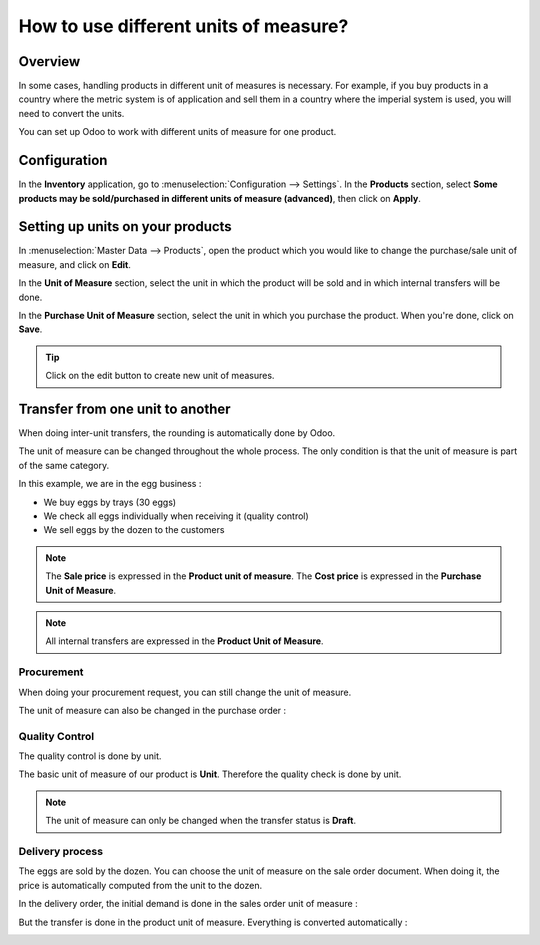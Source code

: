 ======================================
How to use different units of measure?
======================================

Overview
========

In some cases, handling products in different unit of measures is
necessary. For example, if you buy products in a country where the
metric system is of application and sell them in a country where the
imperial system is used, you will need to convert the units.

You can set up Odoo to work with different units of measure for one
product.

Configuration
=============

In the **Inventory** application, go to :menuselection:`Configuration --> Settings`.
In the **Products** section, select **Some products may be sold/purchased in
different units of measure (advanced)**, then click on **Apply**.

.. image:: media/uom09.png
   :align: center

Setting up units on your products
=================================

In :menuselection:`Master Data --> Products`, open the product which you would like to
change the purchase/sale unit of measure, and click on **Edit**.

In the **Unit of Measure** section, select the unit in which the product
will be sold and in which internal transfers will be done.

In the **Purchase Unit of Measure** section, select the unit in which
you purchase the product. When you're done, click on **Save**.

.. image:: media/uom10.png
   :align: center

.. tip::
    Click on the edit button |edit| to create new unit of measures.


Transfer from one unit to another
=================================

When doing inter-unit transfers, the rounding is automatically done by
Odoo.

The unit of measure can be changed throughout the whole process. The
only condition is that the unit of measure is part of the same category.

In this example, we are in the egg business :

-  We buy eggs by trays (30 eggs)

-  We check all eggs individually when receiving it (quality control)

-  We sell eggs by the dozen to the customers

.. image:: media/uom01.png
   :align: center

.. note::
    The **Sale price** is expressed in the **Product unit of measure**. The
    **Cost price** is expressed in the **Purchase Unit of Measure**.

.. note::
    All internal transfers are expressed in the **Product Unit of
    Measure**.

Procurement
-----------

When doing your procurement request, you can still change the unit of
measure.

.. image:: media/uom06.png
   :align: center

The unit of measure can also be changed in the purchase order :

.. image:: media/uom03.png
   :align: center

Quality Control
---------------

The quality control is done by unit.

The basic unit of measure of our product is **Unit**. Therefore the
quality check is done by unit.

.. image:: media/uom05.png
   :align: center

.. note::
    The unit of measure can only be changed when the transfer status
    is **Draft**.

Delivery process
----------------

The eggs are sold by the dozen. You can choose the unit of measure on
the sale order document. When doing it, the price is automatically
computed from the unit to the dozen.

.. image:: media/uom04.png
   :align: center

In the delivery order, the initial demand is done in the sales order unit
of measure :

.. image:: media/uom02.png
   :align: center

But the transfer is done in the product unit of measure. Everything is
converted automatically :

.. image:: media/uom08.png
   :align: center

.. todo::
    Create a link when the document is available
    -  When should you use packages, units of measure or kits?


.. |edit| image:: ./media/uom07.png
